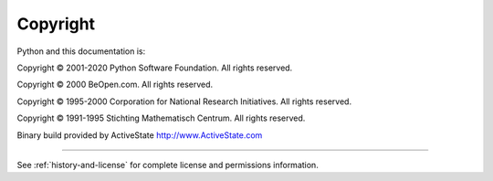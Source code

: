 *********
Copyright
*********

Python and this documentation is:

Copyright © 2001-2020 Python Software Foundation. All rights reserved.

Copyright © 2000 BeOpen.com. All rights reserved.

Copyright © 1995-2000 Corporation for National Research Initiatives. All rights
reserved.

Copyright © 1991-1995 Stichting Mathematisch Centrum. All rights reserved.

Binary build provided by ActiveState http://www.ActiveState.com

-------

See :ref:`history-and-license` for complete license and permissions information.

